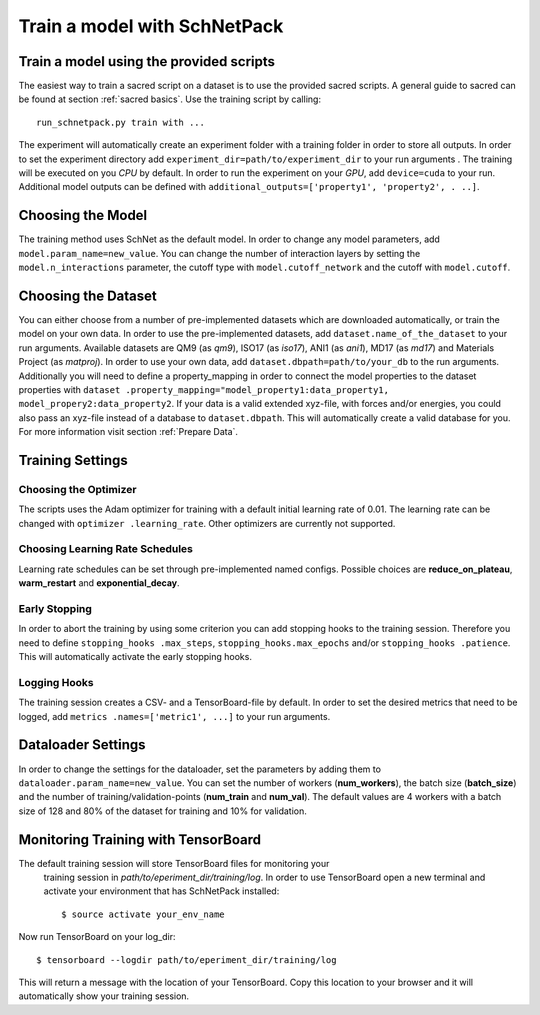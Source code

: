 Train a model with SchNetPack
=============================

Train a model using the provided scripts
----------------------------------------

The easiest way to train a sacred script on a dataset is to use the provided
sacred scripts. A general guide to sacred can be found at section
:ref:`sacred basics`.
Use the training script by calling::

    run_schnetpack.py train with ...

The experiment will automatically create an experiment folder with a training
folder in order to store all outputs. In order to set the experiment
directory add ``experiment_dir=path/to/experiment_dir`` to your run arguments
. The training will be executed on you *CPU* by default. In order to run the
experiment on your *GPU*, add ``device=cuda`` to your run. Additional model
outputs can be defined with ``additional_outputs=['property1', 'property2', .
..]``.

Choosing the Model
------------------

The training method uses SchNet as the default model. In order to change any
model parameters, add ``model.param_name=new_value``. You can change the
number of interaction layers by setting the ``model.n_interactions`` parameter,
the cutoff type with ``model.cutoff_network`` and the cutoff with
``model.cutoff``.

Choosing the Dataset
--------------------

You can either choose from a number of pre-implemented datasets which are
downloaded automatically, or train the model on your own data. In order to
use the pre-implemented datasets, add ``dataset.name_of_the_dataset`` to your
run arguments. Available datasets are QM9 (as *qm9*), ISO17 (as *iso17*),
ANI1 (as *ani1*), MD17 (as *md17*) and Materials Project (as *matproj*).
In order to use your own data, add ``dataset.dbpath=path/to/your_db`` to the
run arguments. Additionally you will need to define a property_mapping in
order to connect the model properties to the dataset properties with ``dataset
.property_mapping="model_property1:data_property1,
model_propery2:data_property2``. If your data is a valid extended xyz-file,
with forces and/or energies, you could also pass an xyz-file instead of a
database to ``dataset.dbpath``. This will automatically create a valid
database for you. For more information visit section :ref:`Prepare Data`.


Training Settings
-----------------

Choosing the Optimizer
^^^^^^^^^^^^^^^^^^^^^^

The scripts uses the Adam optimizer for training with a default initial
learning rate of 0.01. The learning rate can be changed with ``optimizer
.learning_rate``. Other optimizers are currently not supported.

Choosing Learning Rate Schedules
^^^^^^^^^^^^^^^^^^^^^^^^^^^^^^^^

Learning rate schedules can be set through pre-implemented named configs.
Possible choices are **reduce_on_plateau**, **warm_restart** and
**exponential_decay**.

Early Stopping
^^^^^^^^^^^^^^

In order to abort the training by using some criterion you can add stopping
hooks to the training session. Therefore you need to define ``stopping_hooks
.max_steps``, ``stopping_hooks.max_epochs`` and/or ``stopping_hooks
.patience``. This will automatically activate the early stopping hooks.

Logging Hooks
^^^^^^^^^^^^^

The training session creates a CSV- and a TensorBoard-file by default. In
order to set the desired metrics that need to be logged, add ``metrics
.names=['metric1', ...]`` to your run arguments.

Dataloader Settings
-------------------

In order to change the settings for the dataloader, set the parameters by
adding them to ``dataloader.param_name=new_value``. You can set the number of
workers (**num_workers**), the batch size (**batch_size**) and the number of
training/validation-points (**num_train** and **num_val**). The default
values are 4 workers with a batch size of 128 and 80% of the dataset for
training and 10% for validation.

Monitoring Training with TensorBoard
------------------------------------

The default training session will store TensorBoard files for monitoring your
 training session in *path/to/eperiment_dir/training/log*. In order to use
 TensorBoard open a new terminal and activate your environment that has
 SchNetPack installed::

    $ source activate your_env_name

Now run TensorBoard on your log_dir::

    $ tensorboard --logdir path/to/eperiment_dir/training/log

This will return a message with the location of your TensorBoard. Copy this
location to your browser and it will automatically show your training session.
